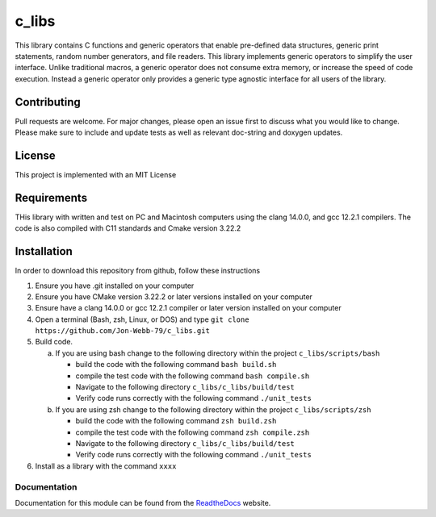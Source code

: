 ######
c_libs
######

This library contains C functions and generic operators that enable pre-defined data structures,
generic print statements, random number generators, and file readers.  This library implements
generic operators to simplify the user interface.  Unlike traditional macros, a generic operator
does not consume extra memory, or increase the speed of code execution.  Instead a generic operator
only provides a generic type agnostic interface for all users of the library.

************
Contributing
************
Pull requests are welcome.  For major changes, please open an issue first to discuss
what you would like to change.  Please make sure to include and update tests
as well as relevant doc-string and doxygen updates.

*******
License
*******
This project is implemented with an MIT License

************
Requirements
************
THis library with written and test on PC and Macintosh computers using the clang 14.0.0, and gcc 12.2.1 compilers.
The code is also compiled with C11 standards and Cmake version 3.22.2

************
Installation
************
In order to download this repository from github, follow these instructions

1. Ensure you have .git installed on your computer
2. Ensure you have CMake version 3.22.2 or later versions installed on your computer
3. Ensure have a clang 14.0.0 or gcc 12.2.1 compiler or later version installed on your computer
4. Open a terminal (Bash, zsh, Linux, or DOS) and type ``git clone https://github.com/Jon-Webb-79/c_libs.git``
5. Build code.

   a. If you are using bash change to the following directory within the project ``c_libs/scripts/bash``

      - build the code with the following command ``bash build.sh``
      - compile the test code with the following command ``bash compile.sh``
      - Navigate to the following directory ``c_libs/c_libs/build/test``
      - Verify code runs correctly with the following command ``./unit_tests``

   b. If you are using zsh change to the following directory within the project ``c_libs/scripts/zsh``

      - build the code with the following command ``zsh build.zsh``
      - compile the test code with the following command ``zsh compile.zsh``
      - Navigate to the following directory ``c_libs/c_libs/build/test``
      - Verify code runs correctly with the following command ``./unit_tests``

6. Install as a library with the command ``xxxx``

Documentation
#############
Documentation for this module can be found from the `ReadtheDocs <https://c-libs.readthedocs.io/en/latest/>`_ website.
